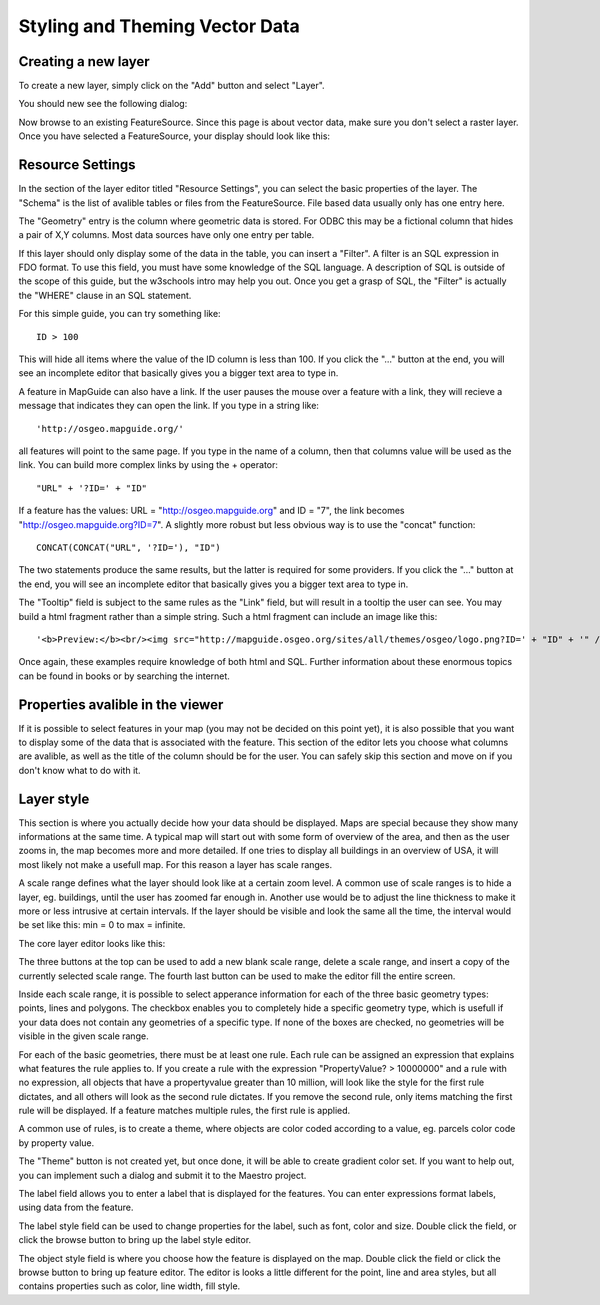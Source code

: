 Styling and Theming Vector Data
-------------------------------

Creating a new layer
====================

To create a new layer, simply click on the "Add" button and select "Layer".

You should new see the following dialog:

.. image:: images/EmptyLayer.png

Now browse to an existing FeatureSource. Since this page is about vector data, make sure you don't select a raster layer. Once you have selected a FeatureSource, your display should look like this:

.. image:: images/LayerStartup.png

Resource Settings
=================

In the section of the layer editor titled "Resource Settings", you can select the basic properties of the layer. The "Schema" is the list of avalible tables or files from the FeatureSource. File based data usually only has one entry here.

The "Geometry" entry is the column where geometric data is stored. For ODBC this may be a fictional column that hides a pair of X,Y columns. Most data sources have only one entry per table.

If this layer should only display some of the data in the table, you can insert a "Filter". A filter is an SQL expression in FDO format. To use this field, you must have some knowledge of the SQL language. A description of SQL is outside of the scope of this guide, but the w3schools intro may help you out. Once you get a grasp of SQL, the "Filter" is actually the "WHERE" clause in an SQL statement.

For this simple guide, you can try something like::

 ID > 100

This will hide all items where the value of the ID column is less than 100. If you click the "..." button at the end, you will see an incomplete editor that basically gives you a bigger text area to type in.

A feature in MapGuide can also have a link. If the user pauses the mouse over a feature with a link, they will recieve a message that indicates they can open the link. If you type in a string like::
 
 'http://osgeo.mapguide.org/'

all features will point to the same page. If you type in the name of a column, then that columns value will be used as the link. You can build more complex links by using the + operator::
 
 "URL" + '?ID=' + "ID"
 
If a feature has the values: URL = "http://osgeo.mapguide.org" and ID = "7", the link becomes "http://osgeo.mapguide.org?ID=7". A slightly more robust but less obvious way is to use the "concat" function::
 
 CONCAT(CONCAT("URL", '?ID='), "ID")
 
The two statements produce the same results, but the latter is required for some providers. If you click the "..." button at the end, you will see an incomplete editor that basically gives you a bigger text area to type in.

The "Tooltip" field is subject to the same rules as the "Link" field, but will result in a tooltip the user can see. You may build a html fragment rather than a simple string. Such a html fragment can include an image like this::
 
 '<b>Preview:</b><br/><img src="http://mapguide.osgeo.org/sites/all/themes/osgeo/logo.png?ID=' + "ID" + '" />'
 
Once again, these examples require knowledge of both html and SQL. Further information about these enormous topics can be found in books or by searching the internet.

Properties avalible in the viewer
=================================

If it is possible to select features in your map (you may not be decided on this point yet), it is also possible that you want to display some of the data that is associated with the feature. This section of the editor lets you choose what columns are avalible, as well as the title of the column should be for the user. You can safely skip this section and move on if you don't know what to do with it.

Layer style
===========

This section is where you actually decide how your data should be displayed. Maps are special because they show many informations at the same time. A typical map will start out with some form of overview of the area, and then as the user zooms in, the map becomes more and more detailed. If one tries to display all buildings in an overview of USA, it will most likely not make a usefull map. For this reason a layer has scale ranges.

A scale range defines what the layer should look like at a certain zoom level. A common use of scale ranges is to hide a layer, eg. buildings, until the user has zoomed far enough in. Another use would be to adjust the line thickness to make it more or less intrusive at certain intervals. If the layer should be visible and look the same all the time, the interval would be set like this: min = 0 to max = infinite.

The core layer editor looks like this:

.. image:: images/layerEditorScales.png

The three buttons at the top can be used to add a new blank scale range, delete a scale range, and insert a copy of the currently selected scale range. The fourth last button can be used to make the editor fill the entire screen.

Inside each scale range, it is possible to select apperance information for each of the three basic geometry types: points, lines and polygons. The checkbox enables you to completely hide a specific geometry type, which is usefull if your data does not contain any geometries of a specific type. If none of the boxes are checked, no geometries will be visible in the given scale range.

For each of the basic geometries, there must be at least one rule. Each rule can be assigned an expression that explains what features the rule applies to. If you create a rule with the expression "PropertyValue? > 10000000" and a rule with no expression, all objects that have a propertyvalue greater than 10 million, will look like the style for the first rule dictates, and all others will look as the second rule dictates. If you remove the second rule, only items matching the first rule will be displayed. If a feature matches multiple rules, the first rule is applied.

A common use of rules, is to create a theme, where objects are color coded according to a value, eg. parcels color code by property value.

The "Theme" button is not created yet, but once done, it will be able to create gradient color set. If you want to help out, you can implement such a dialog and submit it to the Maestro project.

The label field allows you to enter a label that is displayed for the features. You can enter expressions format labels, using data from the feature.

The label style field can be used to change properties for the label, such as font, color and size. Double click the field, or click the browse button to bring up the label style editor.

The object style field is where you choose how the feature is displayed on the map. Double click the field or click the browse button to bring up feature editor. The editor is looks a little different for the point, line and area styles, but all contains properties such as color, line width, fill style.